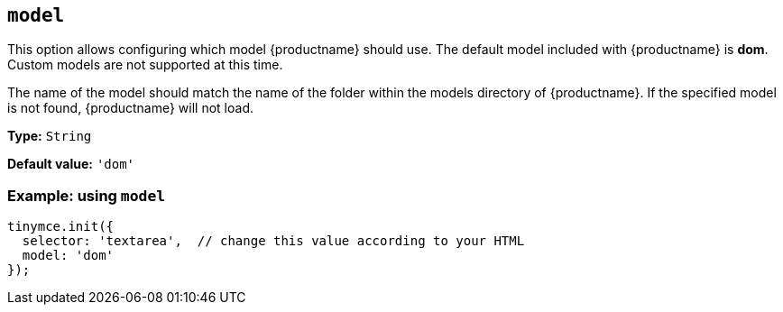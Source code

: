 [[model]]
== `+model+`

This option allows configuring which model {productname} should use. The default model included with {productname} is *dom*. Custom models are not supported at this time.

The name of the model should match the name of the folder within the models directory of {productname}. If the specified model is not found, {productname} will not load.

*Type:* `+String+`

*Default value:* `'dom'`

=== Example: using `+model+`

[source,js]
----
tinymce.init({
  selector: 'textarea',  // change this value according to your HTML
  model: 'dom'
});
----

